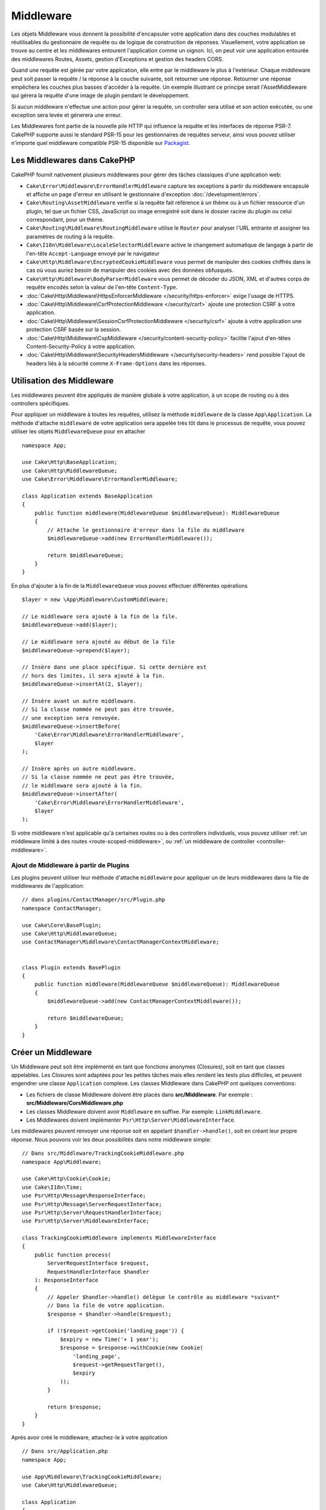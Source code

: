 Middleware
##########

Les objets Middleware vous donnent la possibilité d'encapsuler votre application
dans des couches modulables et réutilisables du gestionnaire de requête ou de
logique de construction de réponses. Visuellement, votre application se trouve au
centre et les middlewares entourent l'application comme un oignon. Ici, on peut voir
une application entourée des middlewares Routes, Assets, gestion d'Exceptions et
gestion des headers CORS.

.. image:: /_static/img/middleware-setup.png

Quand une requête est gérée par votre application, elle entre par le middleware le
plus à l'extérieur. Chaque middleware peut soit passer la requête / la réponse à la
couche suivante, soit retourner une réponse. Retourner une réponse empêchera les couches
plus basses d'accéder à la requête. Un exemple illustrant ce principe serait
l'AssetMiddleware qui gérera la requête d'une image de plugin pendant le développement.

.. image:: /_static/img/middleware-request.png

Si aucun middleware n'effectue une action pour gérer la requête, un controller sera
utilisé et son action exécutée, ou une exception sera levée et génerera une erreur.

Les Middlewares font partie de la nouvelle pile HTTP qui influence la requête et
les interfaces de réponse PSR-7. CakePHP supporte aussi le standard PSR-15 pour
les gestionnaires de requêtes serveur, ainsi vous pouvez utiliser n'importe quel
middleware compatible PSR-15 disponible sur `Packagist <https://packagist.org>`__.

Les Middlewares dans CakePHP
============================

CakePHP fournit nativement plusieurs middlewares pour gérer des tâches classiques
d'une application web:

* ``Cake\Error\Middleware\ErrorHandlerMiddleware`` capture les exceptions à
  partir du middleware encapsulé et affiche un page d'erreur en utilisant le
  gestionnaire d'exception :doc:`/development/errors`.
* ``Cake\Routing\AssetMiddleware`` verifie si la requête fait référence à un
  thème ou à un fichier ressource d'un plugin, tel que un fichier CSS,
  JavaScript ou image enregistré soit dans le dossier racine du plugin ou celui
  correspondant, pour un thème.
* ``Cake\Routing\Middleware\RoutingMiddleware`` utilise le ``Router`` pour
  analyser l'URL entrante et assigner les paramètres de routing à la requête.
* ``Cake\I18n\Middleware\LocaleSelectorMiddleware`` active le changement
  automatique de langage à partir de l'en-tête ``Accept-Language`` envoyé par le
  navigateur
* ``Cake\Http\Middleware\EncryptedCookieMiddleware`` vous permet de manipuler
  des cookies chiffrés dans le cas où vous auriez besoin de manipuler des cookies
  avec des données obfusqués.
* ``Cake\Http\Middleware\BodyParserMiddleware`` vous permet de décoder du JSON,
  XML et d'autres corps de requête encodés selon la valeur de l'en-tête
  ``Content-Type``.
* :doc:`Cake\Http\Middleware\HttpsEnforcerMiddleware </security/https-enforcer>`
  exige l'usage de HTTPS.
* :doc:`Cake\Http\Middleware\CsrfProtectionMiddleware </security/csrf>` ajoute
  une protection CSRF à votre application.
* :doc:`Cake\Http\Middleware\SessionCsrfProtectionMiddleware </security/csrf>`
  ajoute à votre application une protection CSRF basée sur la session.
* :doc:`Cake\Http\Middleware\CspMiddleware </security/content-security-policy>`
  facilite l'ajout d'en-têtes Content-Security-Policy à votre application.
* :doc:`Cake\Http\Middleware\SecurityHeadersMiddleware </security/security-headers>`
  rend possible l'ajout de headers liés à la sécurité comme ``X-Frame-Options``
  dans les réponses.

.. _using-middleware:

Utilisation des Middleware
==========================

Les middlewares peuvent être appliqués de manière globale à votre application, à
un scope de routing ou à des controllers spécifiques.

Pour appliquer un middleware à toutes les requêtes, utilisez la méthode ``middleware``
de la classe ``App\Application``.
La méthode d'attache ``middleware`` de votre application sera appelée très tôt
dans le processus de requête, vous pouvez utiliser les objets ``MiddlewareQueue``
pour en attacher ::

    namespace App;

    use Cake\Http\BaseApplication;
    use Cake\Http\MiddlewareQueue;
    use Cake\Error\Middleware\ErrorHandlerMiddleware;

    class Application extends BaseApplication
    {
        public function middleware(MiddlewareQueue $middlewareQueue): MiddlewareQueue
        {
            // Attache le gestionnaire d'erreur dans la file du middleware
            $middlewareQueue->add(new ErrorHandlerMiddleware());

            return $middlewareQueue;
        }
    }

En plus d'ajouter à la fin de la ``MiddlewareQueue`` vous pouvez effectuer
différentes opérations ::

        $layer = new \App\Middleware\CustomMiddleware;

        // Le middleware sera ajouté à la fin de la file.
        $middlewareQueue->add($layer);

        // Le middleware sera ajouté au début de la file
        $middlewareQueue->prepend($layer);

        // Insère dans une place spécifique. Si cette dernière est
        // hors des limites, il sera ajouté à la fin.
        $middlewareQueue->insertAt(2, $layer);

        // Insère avant un autre middleware.
        // Si la classe nommée ne peut pas être trouvée,
        // une exception sera renvoyée.
        $middlewareQueue->insertBefore(
            'Cake\Error\Middleware\ErrorHandlerMiddleware',
            $layer
        );

        // Insère après un autre middleware.
        // Si la classe nommée ne peut pas être trouvée,
        // le middleware sera ajouté à la fin.
        $middlewareQueue->insertAfter(
            'Cake\Error\Middleware\ErrorHandlerMiddleware',
            $layer
        );

Si votre middleware n'est applicable qu'à certaines routes ou à des controllers
individuels, vous pouvez utiliser :ref:`un middleware limité à des routes <route-scoped-middleware>`,
ou :ref:`un middleware de controller <controller-middleware>`.

Ajout de Middleware à partir de Plugins
---------------------------------------

Les plugins peuvent utiliser leur méthode d'attache ``middleware`` pour
appliquer un de leurs middlewares dans la file de middlewares de l'application::

    // dans plugins/ContactManager/src/Plugin.php
    namespace ContactManager;

    use Cake\Core\BasePlugin;
    use Cake\Http\MiddlewareQueue;
    use ContactManager\Middleware\ContactManagerContextMiddleware;


    class Plugin extends BasePlugin
    {
        public function middleware(MiddlewareQueue $middlewareQueue): MiddlewareQueue
        {
            $middlewareQueue->add(new ContactManagerContextMiddleware());

            return $middlewareQueue;
        }
    }

Créer un Middleware
===================

Un Middleware peut soit être implémenté en tant que fonctions anonymes
(Closures), soit en tant que classes appelables. Les Closures sont adaptées pour
les petites tâches mais elles rendent les tests plus difficiles, et peuvent
engendrer une classe ``Application`` complexe. Les classes Middleware dans
CakePHP ont quelques conventions:

* Les fichiers de classe Middleware doivent être placés dans
  **src/Middleware**. Par exemple : **src/Middleware/CorsMiddleware.php**
* Les classes Middleware doivent avoir ``Middleware`` en suffixe. Par exemple:
  ``LinkMiddleware``.
* Les Middlewares doivent implémenter ``Psr\Http\Server\MiddlewareInterface``.

Les middlewares peuvent renvoyer une réponse soit en appelant
``$handler->handle()``, soit en créant leur propre réponse. Nous pouvons voir
les deux possibilités dans notre middleware simple::

    // Dans src/Middleware/TrackingCookieMiddleware.php
    namespace App\Middleware;

    use Cake\Http\Cookie\Cookie;
    use Cake\I18n\Time;
    use Psr\Http\Message\ResponseInterface;
    use Psr\Http\Message\ServerRequestInterface;
    use Psr\Http\Server\RequestHandlerInterface;
    use Psr\Http\Server\MiddlewareInterface;

    class TrackingCookieMiddleware implements MiddlewareInterface
    {
        public function process(
            ServerRequestInterface $request,
            RequestHandlerInterface $handler
        ): ResponseInterface
        {
            // Appeler $handler->handle() délègue le contrôle au middleware *suivant*
            // Dans la file de votre application.
            $response = $handler->handle($request);

            if (!$request->getCookie('landing_page')) {
                $expiry = new Time('+ 1 year');
                $response = $response->withCookie(new Cookie(
                    'landing_page',
                    $request->getRequestTarget(),
                    $expiry
                ));
            }

            return $response;
        }
    }

Après avoir créé le middleware, attachez-le à votre application ::

    // Dans src/Application.php
    namespace App;

    use App\Middleware\TrackingCookieMiddleware;
    use Cake\Http\MiddlewareQueue;

    class Application
    {
        public function middleware(MiddlewareQueue $middlewareQueue): MiddlewareQueue
        {
            // Ajoutez votre middleware dans la file
            $middlewareQueue->add(new TrackingCookieMiddleware());

            // Ajoutez d'autres middleware dans la file

            return $middlewareQueue;
        }
    }

.. _routing-middleware:

Middleware Routing
==================

Le middleware Routing a la responsabilité d'appliquer les routes de votre
application et de résoudre le plugin, le controller, et l'action vers lesquels
doit être dirigée la requête. Il peut mettre en cache la collection des routes
utilisées dans votre application pour accélérer le démarrage. Pour activer la
mise en cache des routes, fournissez la :ref:`configuration de cache <cache-configuration>`
souhaitée en paramètre::

    // Dans Application.php
    public function middleware(MiddlewareQueue $middlewareQueue): MiddlewareQueue
    {
        // ...
        $middlewareQueue->add(new RoutingMiddleware($this, 'routing'));
    }

Ceci utiliserait le moteur de cache ``routing`` pour stocker la collection de
routes générée.

.. _encrypted-cookie-middleware:

Middleware de Gestion de Cookies Chiffrés
=========================================

Si votre application utilise des cookies qui contiennent des données que vous
avez besoin de masquer pour vous protéger contre les modifications utilisateurs,
vous pouvez utiliser le middleware de gestion des cookies chiffrés de CakePHP pour
chiffrer et déchiffrer les données des cookies.
Les données des cookies sont chiffrées via OpenSSL, en AES::

    use Cake\Http\Middleware\EncryptedCookieMiddleware;

    $cookies = new EncryptedCookieMiddleware(
        // Noms des cookies à protéger
        ['secrets', 'protected'],
        Configure::read('Security.cookieKey')
    );

    $middlewareQueue->add($cookies);

.. note::
    Il est recommandé que la clé de chiffrage utilisée pour les données des cookies
    soit *exclusivement* utilisée pour les données des cookies.

L'algorithme de chiffrement et le 'padding style' utilisé par le middleware
sont compatible avec le ``CookieComponent`` des versions précédents de CakePHP.

.. _body-parser-middleware:

Middleware Body Parser
======================

Si votre application accepte du JSON, XML ou d'autres corps de requêtes encodés,
le ``BodyParserMiddleware`` vous décodera ces requêtes en un tableau qui sera
disponible *via* ``$request->getParsedData()`` et ``$request->getData()``. Par
défaut, seuls les contenus ``json`` seront parsés, mais le parsage XML peut être
activé avec une option. Vous pouvez aussi définir vos propres parseurs::

    use Cake\Http\Middleware\BodyParserMiddleware;

    // Seul JSON sera parsé
    $bodies = new BodyParserMiddleware();

    // Active le parsage XML
    $bodies = new BodyParserMiddleware(['xml' => true]);

    // Désactive le parsage JSON
    $bodies = new BodyParserMiddleware(['json' => false]);

    // Ajoute votre propre parseur en faisant correspondre d'autres valeurs du
    // header content-type aux callables capables de les parser.
    $bodies = new BodyParserMiddleware();
    $bodies->addParser(['text/csv'], function ($body, $request) {
        // Utilise une bibliothèque de parsage CSV.
        return Csv::parse($body);
    });

.. meta::
    :title lang=fr: Middleware Http
    :keywords lang=fr: http, middleware, psr-7, requête, réponse, wsgi, application, baseapplication, https
